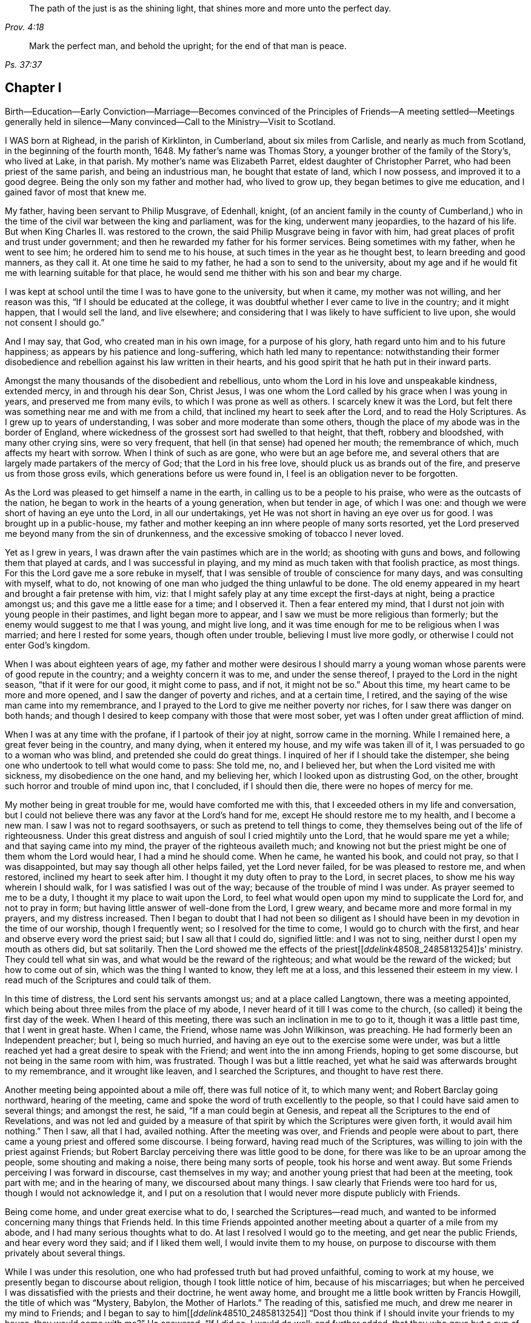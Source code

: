 [quote.epigraph, , Prov. 4:18]
____
The path of the just is as the shining light,
that shines more and more unto the perfect day.
____

[quote.epigraph, ,Ps. 37:37]
____
Mark the perfect man, and behold the upright; for the end of that man is peace.
____

== Chapter I

Birth--Education--Early Conviction--Marriage--Becomes convinced of the
Principles of Friends--A meeting settled--Meetings generally held in silence--Many
convinced--Call to the Ministry--Visit to Scotland.

I WAS born at Righead, in the parish of Kirklinton, in Cumberland,
about six miles from Carlisle, and nearly as much from Scotland,
in the beginning of the fourth month, 1648.
My father`'s name was Thomas Story, a younger brother of the family of the Story`'s,
who lived at Lake, in that parish.
My mother`'s name was Elizabeth Parret, eldest daughter of Christopher Parret,
who had been priest of the same parish, and being an industrious man,
he bought that estate of land, which I now possess, and improved it to a good degree.
Being the only son my father and mother had, who lived to grow up,
they began betimes to give me education, and I gained favor of most that knew me.

My father, having been servant to Philip Musgrave, of Edenhall, knight,
(of an ancient family in the county of Cumberland,) who
in the time of the civil war between the king and parliament,
was for the king, underwent many jeopardies, to the hazard of his life.
But when King Charles II. was restored to the crown,
the said Philip Musgrave being in favor with him,
had great places of profit and trust under government;
and then he rewarded my father for his former services.
Being sometimes with my father, when he went to see him;
he ordered him to send me to his house, at such times in the year as he thought best,
to learn breeding and good manners, as they call it.
At one time he said to my father, he had a son to send to the university,
about my age and if he would fit me with learning suitable for that place,
he would send me thither with his son and bear my charge.

I was kept at school until the time I was to have gone to the university,
but when it came, my mother was not willing, and her reason was this,
"`If I should be educated at the college,
it was doubtful whether I ever came to live in the country; and it might happen,
that I would sell the land, and live elsewhere;
and considering that I was likely to have sufficient to live upon,
she would not consent I should go.`"

And I may say, that God, who created man in his own image, for a purpose of his glory,
hath regard unto him and to his future happiness;
as appears by his patience and long-suffering, which hath led many to repentance:
notwithstanding their former disobedience and rebellion
against his law written in their hearts,
and his good spirit that he hath put in their inward parts.

Amongst the many thousands of the disobedient and rebellious,
unto whom the Lord in his love and unspeakable kindness, extended mercy,
in and through his dear Son, Christ Jesus,
I was one whom the Lord called by his grace when I was young in years,
and preserved me from many evils, to which I was prone as well as others.
I scarcely knew it was the Lord,
but felt there was something near me and with me from a child,
that inclined my heart to seek after the Lord, and to read the Holy Scriptures.
As I grew up to years of understanding, I was sober and more moderate than some others,
though the place of my abode was in the border of England,
where wickedness of the grossest sort had swelled to that height, that theft,
robbery and bloodshed, with many other crying sins, were so very frequent,
that hell (in that sense) had opened her mouth; the remembrance of which,
much affects my heart with sorrow.
When I think of such as are gone, who were but an age before me,
and several others that are largely made partakers of the mercy of God;
that the Lord in his free love, should pluck us as brands out of the fire,
and preserve us from those gross evils, which generations before us were found in,
I feel is an obligation never to be forgotten.

As the Lord was pleased to get himself a name in the earth,
in calling us to be a people to his praise, who were as the outcasts of the nation,
he began to work in the hearts of a young generation, when but tender in age,
of which I was one: and though we were short of having an eye unto the Lord,
in all our undertakings, yet He was not short in having an eye over us for good.
I was brought up in a public-house,
my father and mother keeping an inn where people of many sorts resorted,
yet the Lord preserved me beyond many from the sin of drunkenness,
and the excessive smoking of tobacco I never loved.

Yet as I grew in years, I was drawn after the vain pastimes which are in the world;
as shooting with guns and bows, and following them that played at cards,
and I was successful in playing, and my mind as much taken with that foolish practice,
as most things.
For this the Lord gave me a sore rebuke in myself,
that I was sensible of trouble of conscience for many days,
and was consulting with myself, what to do,
not knowing of one man who judged the thing unlawful to be done.
The old enemy appeared in my heart and brought a fair pretense with him, viz:
that I might safely play at any time except the first-days at night,
being a practice amongst us; and this gave me a little ease for a time;
and I observed it.
Then a fear entered my mind, that I durst not join with young people in their pastimes,
and light began more to appear, and I saw we must be more religious than formerly;
but the enemy would suggest to me that I was young, and might live long,
and it was time enough for me to be religious when I was married;
and here I rested for some years, though often under trouble,
believing I must live more godly, or otherwise I could not enter God`'s kingdom.

When I was about eighteen years of age,
my father and mother were desirous I should marry a young
woman whose parents were of good repute in the country;
and a weighty concern it was to me, and under the sense thereof,
I prayed to the Lord in the night season, "`that if it were for our good,
it might come to pass, and if not, it might not be so.`"
About this time, my heart came to be more and more opened,
and I saw the danger of poverty and riches, and at a certain time, I retired,
and the saying of the wise man came into my remembrance,
and I prayed to the Lord to give me neither poverty nor riches,
for I saw there was danger on both hands;
and though I desired to keep company with those that were most sober,
yet was I often under great affliction of mind.

When I was at any time with the profane, if I partook of their joy at night,
sorrow came in the morning.
While I remained here, a great fever being in the country, and many dying,
when it entered my house, and my wife was taken ill of it,
I was persuaded to go to a woman who was blind, and pretended she could do great things.
I inquired of her if I should take the distemper,
she being one who undertook to tell what would come to pass: She told me, no,
and I believed her, but when the Lord visited me with sickness,
my disobedience on the one hand, and my believing her,
which I looked upon as distrusting God, on the other,
brought such horror and trouble of mind upon inc, that I concluded, if I should then die,
there were no hopes of mercy for me.

My mother being in great trouble for me, would have comforted me with this,
that I exceeded others in my life and conversation,
but I could not believe there was any favor at the Lord`'s hand for me,
except He should restore me to my health, and I become a new man.
I saw I was not to regard soothsayers, or such as pretend to tell things to come,
they themselves being out of the life of righteousness.
Under this great distress and anguish of soul I cried mightily unto the Lord,
that he would spare me yet a while; and that saying came into my mind,
the prayer of the righteous availeth much;
and knowing not but the priest might be one of them whom the Lord would hear,
I had a mind he should come.
When he came, he wanted his book, and could not pray, so that I was disappointed,
but may say though all other helps failed, yet the Lord never failed,
for be was pleased to restore me, and when restored, inclined my heart to seek after him.
I thought it my duty often to pray to the Lord, in secret places,
to show me his way wherein I should walk, for I was satisfied I was out of the way;
because of the trouble of mind I was under.
As prayer seemed to me to be a duty, I thought it my place to wait upon the Lord,
to feel what would open upon my mind to supplicate the Lord for, and not to pray in form;
but having little answer of well-done from the Lord, I grew weary,
and became more and more formal in my prayers, and my distress increased.
Then I began to doubt that I had not been so diligent as
I should have been in my devotion in the time of our worship,
though I frequently went; so I resolved for the time to come,
I would go to church with the first, and hear and observe every word the priest said;
but I saw all that I could do, signified little: and I was not to sing,
neither durst I open my mouth as others did, but sat solitarily.
Then the Lord showed me the effects of the priest+++[++++++[+++__ddelink__48508_2485813254]]s`'
ministry.
They could tell what sin was, and what would be the reward of the righteous;
and what would be the reward of the wicked; but how to come out of sin,
which was the thing I wanted to know, they left me at a loss,
and this lessened their esteem in my view.
I read much of the Scriptures and could talk of them.

In this time of distress, the Lord sent his servants amongst us;
and at a place called Langtown, there was a meeting appointed,
which being about three miles from the place of my abode,
I never heard of it till I was come to the church,
(so called) it being the first day of the week.
When I heard of this meeting, there was such an inclination in me to go to it,
though it was a little past time, that I went in great haste.
When I came, the Friend, whose name was John Wilkinson, was preaching.
He had formerly been an Independent preacher; but I, being so much hurried,
and having an eye out to the exercise some were under,
was but a little reached yet had a great desire to speak with the Friend;
and went into the inn among Friends, hoping to get some discourse,
but not being in the same room with him, was frustrated.
Though I was but a little reached,
yet what he said was afterwards brought to my remembrance, and it wrought like leaven,
and I searched the Scriptures, and thought to have rest there.

Another meeting being appointed about a mile off, there was full notice of it,
to which many went; and Robert Barclay going northward, hearing of the meeting,
came and spoke the word of truth excellently to the people,
so that I could have said amen to several things; and amongst the rest, he said,
"`If a man could begin at Genesis,
and repeat all the Scriptures to the end of Revelations,
and was not led and guided by a measure of that spirit
by which the Scriptures were given forth,
it would avail him nothing.`"
Then I saw, all that I had, availed nothing.
After the meeting was over, and Friends and people were about to part,
there came a young priest and offered some discourse.
I being forward, having read much of the Scriptures,
was willing to join with the priest against Friends;
but Robert Barclay perceiving there was little good to be done,
for there was like to be an uproar among the people, some shouting and making a noise,
there being many sorts of people, took his horse and went away.
But some Friends perceiving I was forward in discourse, cast themselves in my way;
and another young priest that had been at the meeting, took part with me;
and in the hearing of many, we discoursed about many things.
I saw clearly that Friends were too hard for us, though I would not acknowledge it,
and I put on a resolution that I would never more dispute publicly with Friends.

Being come home, and under great exercise what to do,
I searched the Scriptures--read much,
and wanted to be informed concerning many things that Friends held.
In this time Friends appointed another meeting about a quarter of a mile from my abode,
and I had many serious thoughts what to do.
At last I resolved I would go to the meeting, and get near the public Friends,
and hear every word they said; and if I liked them well, I would invite them to my house,
on purpose to discourse with them privately about several things.

While I was under this resolution, one who had professed truth but had proved unfaithful,
coming to work at my house, we presently began to discourse about religion,
though I took little notice of him, because of his miscarriages;
but when he perceived I was dissatisfied with the priests and their doctrine,
he went away home, and brought me a little book written by Francis Howgill,
the title of which was "`Mystery, Babylon, the Mother of Harlots.`"
The reading of this, satisfied me much, and drew me nearer in my mind to Friends;
and I began to say to him+++[++++++[+++__ddelink__48510_2485813254]]
"`Dost thou think if I should invite your friends to my house, they would come with me?`"
He answered, "`If I did so, I would do well; and further added,
that they who gave but a cup of cold water in the name of a disciple,
should not lose their reward.`"
The meeting day came, and many people flocked to the meeting;
and I was diligent to hear the testimony of truth.

Thomas Carleton,
a man of a sweet countenance (as I remember) spake concerning the
spirit of truth being come that convinceth the world of sin,
and that this if taken heed unto, would lead out of all sin;
of which words I was heartily glad, for I said in myself,
"`I have felt that from a child which condemned me for sin;
and if this be sufficient to lead out of sin, it is what I have long wanted.`"
The meeting parted, and people going homeward, I went away serious;
and when gone about two hundred yards from the place where the meeting was held,
it suddenly came into my mind what I had been thinking of the week before.
I stood still to consider what to do; and began to reason that they were strangers to me,
and it was not safe to meddle with them.
I began to go homeward, and had gone but a little way, when I met a Friend whom I knew;
and he asked me about the meeting; and speaking of my satisfaction, I asked him,
if he thought the Friends,
(who were Thomas Carleton and Thomas Langhorn) would go home with me,
for the thing was pressing upon my mind.
Said he, "`Shall I tell them?`"
I said he might.
After he was gone, I began to reason, and was much afraid I had missed my way,
but thought I would stand still to see what they would do.

When they came near, a mighty dread seized upon me,
and I had much ado to abstain from shaking and trembling, that I abhorred myself.
But when the Friends came and took me by the hand,
and asked me if I was willing they should go with me, and I replied, I was,
my strength came to me again; and going home to my house,
the report spread abroad I was turned Quaker, and the Quakers gone to my house.
In a few hours, it being in the winter, and the nights about the longest,
many neighbors came to hear and see; and the house being pretty well filled,
Thomas Carleton and Thomas Langhorn advised me to speak to the people to sit down,
and we would have a meeting.
I did so, and we had a meeting; and afterward several of us, Christopher Taylor,
William Graham of Sikeside, and Francis Story, who was clerk and schoolmaster,
with some others, went to an upper room, and having written some queries, came down.
When the Friends perceived what we aimed at, Thomas Carleton,
being pretty quick and expert in answering questions, called for a Bible,
and did not so much argue with us, as endeavour to let us see what the Scripture said,
putting us gently by, for we were much for arguing: we parted pretty well satisfied.

Next morning the Friends going to Carlisle, Christopher Taylor and I went with them;
and we asked many things, which they answered to our satisfaction.
In our going along, a heavenly melodious song sounded through Thomas Langhorn,
and we were affected with it.
After we had parted, in our return home we said one to another,
"`If there be saints upon earth, those men are two of them.`"

Friends hearing of these things,
J+++.+++ Wilkinson appointed another meeting in two or three weeks after;
and coming to the place, it being a wet season,
Christopher Taylor was desired that it might be on his ground,
on a little hill called Meggs Hill,
(now Friends`' burying ground,) which he readily granted.
There was a very glorious meeting, and many were convinced.

That night Christopher Taylor invited John Wilkinson to his house; and he, his wife,
and his brother Andrew, all received the truth in the love of it, became worthy Friends,
and died in the faith.

After several meetings amongst us, and divers convinced,
we were advised to keep a meeting to wait upon the Lord,
though there were none to speak words;
so we agreed to have a meeting at my house in the year 1672.
Being but a few, we concluded to have it in an upper room of mine;
and when we sat down together,
I may say I was hard beset to keep my mind from running
hither and thither after the transitory things of this world;
and a great warfare I had for the greatest part of the meeting.
Yet near the conclusion, those vain thoughts vanished,
and the Lord was pleased to bring to my remembrance,
how that men who had great possessions in this world, had their day, and were gone;
and I saw clearly, in a little time that my day would soon pass over.
I was comforted in my spirit,
and my inward man renewed in a sense of the Lord`'s nearness; and being thus encouraged,
we kept to our silent meetings, and report went abroad that we had settled a meeting;
and several came and sat down among us.

When there was a public Friend, we mostly had the meeting without doors;
but when only ourselves, we still met in that upper room.
In about a quarter of a year, there was as many as thirty or upwards,
most of them of good repute and conversation:
then we agreed to settle the meeting at four Friends`' houses, and go by turns;
and abundance were convinced, that stood at a distance to see what would become of us.
For the enemy began to rage and persecution to arise;
and because we could not pay tithes, or put into the priests`' mouths,
there was war prepared against us; and a hot time of persecution there was.
Gilbert Atkinson, who had been of repute formerly,
but giving way to temptation and immorality, afterwards became an informer,
made spoil of Friends`' goods, especially Christopher Taylor`'s; and not only so,
but was instrumental to cast Friends into prison.
At this time he was much exalted, and many were ready to think we should be ruined.
Many eyes were over us, some for evil, and some for good.

This informer was so hot,
that nothing would serve him but for Friends to be wholly ruined.
And though he was one that had been afraid to go to Carlisle,
lest his body should be arrested for debt;
yet now he looked upon himself to be so much the king`'s servant,
that he might go any where; and boastingly appearing at the sessions at Carlisle,
lest Friends should get their liberty,
said to the neighbors who were come upon Friends`' account,
that it should be either his day, or the Quakers`', forever.
And when he had thus spoken, the sheriff called for him;
he supposed it had been to prosecute Friends,
but it proved that himself was arrested on a judgment for debt, and was sent to prison.
After awhile Friends were released; but he remained for many years,
and was much afflicted other ways, as well as with poverty and want;
because of which Friends often relieved him, till he died in prison at last.

Here the church was at rest for a time,
and they that had stood at a distance for seven or eight years, came and joined with us.
There were some who thought they might live so as to find acceptance with the Lord,
and not come under the scornful name of Quaker but many came to see at last,
that nothing would do short of confessing Christ Jesus before men;
and all things wrought together for good to them that loved God.
When they that had stood at a distance for years,
thinking to have lived such a life that they might have been equal with us,
saw our innocency and how the Lord had preserved us,
many of them came and joined with us; and among the rest, John Scott of Highberries,
who had been convinced for seven or eight years,
and his life and conversation had so preached among his neighbors,
that many were ready to say "`If John Scott cannot be saved unless he become a Quaker,
what must become of us?`"
Many relations and neighbors followed him, and became honest Friends,
and he himself a pillar in the church.
The Lord`'s lovingkindness continued in sending his servants and handmaids amongst us,
building us up in the most holy faith, and to the convincing of others.
As our love to the Lord increased,
so our care increased in keeping to our silent meetings.
Glorious and heavenly times we had, when no words were expressed.

Some years after our convincement,
being met in the house of Christopher Taylor to wait upon the Lord,
his power and presence in a wonderful manner overshadowed us in our sitting together;
and there was much brokenness and tenderness on the spirits of Friends,
which spread over the whole meeting, except three or four persons who sat dry,
and they proved not well.
I being near the door, saw many in the room filled,
before the power of the Lord reached me: yet the Lord, in his free love and mercy,
was pleased to give me such a share among my brethren,
that my heart is always glad when I remember that season of God`'s love,
though now upwards of twenty years ago.
And though we were at times plentifully fed with that bread which came down from heaven,
and sat together at the Lord`'s table,
where the wing of his power was known to overshadow us;
yet at other times the Lord tried us with want;
and at a certain time it entered my mind as a weighty
consideration why it should be thus,
we being the same people, and sometimes had very good and comfortable meetings,
and were sometimes very dry and barren in our meeting together.
As I was thus concerned in my mind, it opened to me,
that there should be seed-time and harvest, summer and winter, unto the end of the world.
So I saw clearly there were times to abound, and times to suffer want;
and I desired to rest satisfied in the will of God.
As we sojourned here, desiring nothing more than to follow the Lord fully,
he not only led us out of the gross evils which are in the world,
but out of the customs and fashions that are evil.
So that we were singled out from the world in everything we saw to be needless and superfluous:
and the fame of truth spread, and our meetings were large,
and the exercise of the faithful was to draw nearer and nearer to the Lord.
And when a little child`'s state was witnessed in
our meeting together to wait upon the Lord,
having the mind retired for a considerable time until the Lord
was pleased to appear and fill our hearts with life and power,
it made some of us to say, a little child`'s state is a good state,
and we greatly desired to remain here, where the glory of the Lord filled the temple.
This made us beautiful,
though we were not come so far as to have a word given us
to speak unto others by way of testimony publicly;
and though it was the desire of some to have remained here, yet the Lord,
in his own time, gave them to experience, that the Gospel, which is the power of God,
is not received but by the revelation of Jesus Christ:
neither is this Gospel to be preached in the will of man, or in man`'s time,
but in the Lord`'s time.
And though it is written, "`Quench not the Spirit,
despise not prophesyings;`" yet many have been unwilling to speak the word of the Lord,
though it hath burned as a fire in their bones,
and they have been filled with it as a bottle with new wine,
lest they should offend the Lord, or burden his seed in the hearts of his people.
This hath made some say, "`Lord,
let me never speak a word in a meeting while I live in this world,
rather than I should speak that which might offend.`"
And though some may have been too backward for a time,
and there may have been a sense of trouble for it, and judgment from the Lord,
yet it being in a godly fear and awe, lest it might prove an untimely birth,
the Lord hath been merciful unto such,
and hath again and again appeared and not only brought
to the birth but enabled to bring forth:
and as the work is his, the praise and glory belong to his great name.
In the Lord`'s time, to us that had been under the region and shadow of death,
light sprang up; and our mouths were opened, and tongues loosed,
to speak well of the Lord.
The Lord raised up planters and waterers,
and made several as useful instruments for carrying on his great work in the earth.

After I was convinced, and had joined myself to Friends,
as I received the truth in the love of it, my love greatly increased to the Lord,
and to his people: I was diligent in going to meeting at home,
and of^en had a desire in my mind to no to other meetings and sit among Friends in silence;
and many times was sweetly refreshed, and returned in peace.

About four or five years after my convincement,
I had it in my mind to go to several meetings in our county;
and the first I went to was Wigton, their week-day meeting being on the fourth-day;
and sitting down in true silence with my mind stayed upon the Lord,
those words sprang livingly in me,
"`The year of the jubilee is now come;`" and they operated in me to that degree,
that I had much ado to contain;
but being fearful to open my mouth in the assemblies of the Lord`'s people,
I reasoned till the life and power withdrew; and though the words remained,
I saw I could do nothing, having quenched the spirit: judgment seized upon me,
and I was under trouble and exercise for my disobedience.
Being inclinable in my mind to go to the other meetings,
I greatly feared what I should do if the Lord appeared again as he had done,
for to give up to speak a word in the meetings of
the Lord`'s people was a thing very weighty to me;
and to undergo his judgments as I had done, was very heavy;
and therefore I desired in my mind, the Lord might not appear to me in that manner.
To the next meeting I went, and was still and quiet, and pretty easy in my mind;
and on the sixth-day we had a meeting for business for our county,
and I was glad to see Friends.

On seventh-day I went to the Holm, to be at their meeting on the first-day;
and as I went, I desired the Lord might not appear as he had done,
for I much dreaded the Lord`'s appearance.
When I came, the Lord withdrew, and left me to myself; and I was so poor and weak,
I could scarce forbear falling asleep,
though I had known so much of the Lord`'s goodness to my soul for many weeks,
and some years, that if I had been sleepy when I came into a meeting,
through the Lord`'s help, sleep would have vanished.
This proved such a surprise to me, that I said within myself, I will go home,
and mourn out my day.
The Lord, who knew the intent of the heart, saw what was the cause of my backwardness,
which was lest my ministry should not be as ripe fruit; and I often desired of the Lord,
that I might never speak a word in that way while I lived,
rather than I should speak that which might burden his seed in the hearts of his people.
I remained for several weeks under great exercise of mind,
lest I should be forward and miss my way,
and bring trouble upon myself In this time the Lord
often filled my soul with life and power,
and gave me his word; but through fear, I fell short in publishing it, because of which,
I was often under judgment; and then thought, if the Lord would but appear again,
I would give up.
But time after time, though the Lord did appear, I fell short and quenched the spirit.
An ancient solid Friend perceived it, and spoke to me to give up.
And at last, being in a week-day meeting at John Ivison`'s in Jerrish town,
I was filled to that degree with life and power, that I could not contain,
but spake forth these words as they sprang in me, "`that they that sat in darkness,
had seen a great light; and they that were under the region and shadow of death,
to them light is sprung up: glory to God forever.`"
And as I thus gave up to answer what the Lord required of me,
I had abundance of peace in my own mind, and cause of rejoicing.
This was in the beginning of the winter, in the year 1677.

I remained at home until the spring;
having had something in my mind for some time to visit Friends in Scotland,
if any Friend was going who wanted a companion.
In the second month following, a Friend from Yorkshire, whose name was Edmund Winn,
going for Scotland, wanted a companion.
I made ready, and went along with him.
The first meeting we had in that nation was at Allassudin, where Walter Scott lived,
who had been early convinced, and suffered for truth: and being a man of an estate,
the meeting w^as kept in his house.
But when we came,
he refused to have the meeting in his own house or to go to it
when it was held in another Friend`'s house in the town,
alleging that meetings were but a form and every man might
worship God as well in his own house as in a meeting;
and so withdrew himself.
Both he, and several of his children that were once hopeful, forsook truth and Friends,
and the meeting was lost afterwards.

We visited Friends till we came to Aberdeen,
where we found the greatest part of men Friends in prison,
and had been for near two years; amongst the rest our friend Patrick Livingstone,
whose habitation at that time was in England.
Being come there to visit Friends, the magistrates of that town were so severe,
that what men Friends they found at the meeting they put in prison:
and though they had set them at liberty several times,
yet finding them in the meeting again, they committed them to prison,
where Patrick Livingstone continued, with several others,
until their persecutors were wearied, and let them have their liberty.
We being there about that time, and having grown weary, they took no notice of us.
And though by this time I had received some little strength,
that I could (but not without fear) speak a few words in a meeting,
when I believed I had them rightly given me in the life and power of Truth;
yet it had never been required of me to supplicate the Lord in public;
and this looked to me a more weighty matter to do,
than to speak a few words in a meeting.
Being in a meeting at Aberdeen, it was upon me to pray unto the Lord,
and I was hardly beset in my mind how to give up;
and another Friend kneeling down to pray, made way for me to follow, and I was easy.
